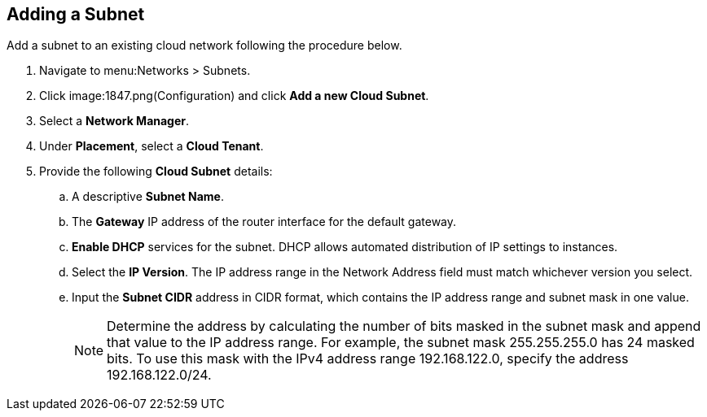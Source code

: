 [[adding-a-subnet]]

== Adding a Subnet

Add a subnet to an existing cloud network following the procedure below. 

. Navigate to menu:Networks > Subnets.
. Click image:1847.png(Configuration) and click *Add a new Cloud Subnet*.
. Select a *Network Manager*.
. Under *Placement*, select a *Cloud Tenant*. 
. Provide the following *Cloud Subnet* details:
.. A descriptive *Subnet Name*. 
.. The *Gateway* IP address of the router interface for the default gateway. 
.. *Enable DHCP* services for the subnet. DHCP allows automated distribution of IP settings to instances. 
.. Select the *IP Version*. The IP address range in the Network Address field must match whichever version you select.
.. Input the *Subnet CIDR* address in CIDR format, which contains the IP address range and subnet mask in one value. 
+
[NOTE]
====
Determine the address by calculating the number of bits masked in the subnet mask and append that value to the IP address range. For example, the subnet mask 255.255.255.0 has 24 masked bits. To use this mask with the IPv4 address range 192.168.122.0, specify the address 192.168.122.0/24.
====
+
.Click *Add*. 